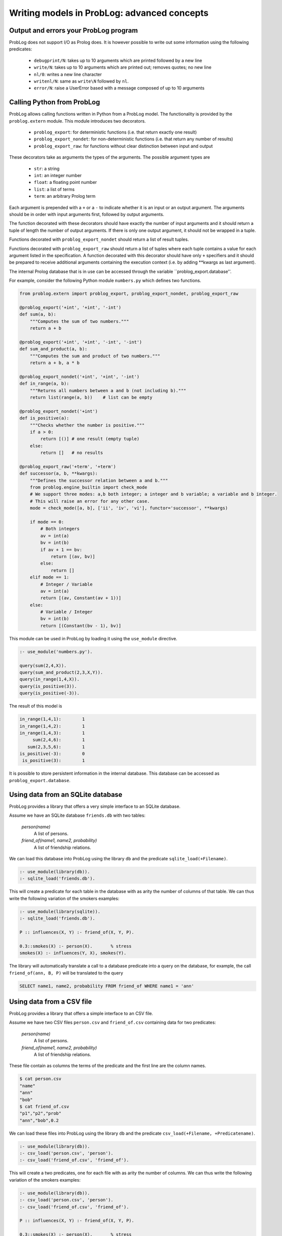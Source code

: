 Writing models in ProbLog: advanced concepts
============================================

Output and errors your ProbLog program
++++++++++++++++++++++++++++++++++++++

ProbLog does not support I/O as Prolog does.
It is however possible to write out some information using the following predicates:

   * ``debugprint/N``: takes up to 10 arguments which are printed followed by a new line
   * ``write/N``: takes up to 10 arguments which are printed out; removes quotes; no new line
   * ``nl/0``: writes a new line character
   * ``writenl/N``: same as ``write\N`` followed by ``nl``.
   * ``error/N``: raise a UserError based with a message composed of up to 10 arguments

Calling Python from ProbLog
+++++++++++++++++++++++++++

ProbLog allows calling functions written in Python from a ProbLog model.
The functionality is provided by the ``problog.extern`` module.
This module introduces two decorators.

  * ``problog_export``: for deterministic functions (i.e. that return exactly one result)
  * ``problog_export_nondet``: for non-deterministic functions (i.e. that return any number of results)
  * ``problog_export_raw``: for functions without clear distinction between input and output

These decorators take as arguments the types of the arguments.
The possible argument types are

  * ``str``: a string
  * ``int``: an integer number
  * ``float``: a floating point number
  * ``list``: a list of terms
  * ``term``: an arbitrary Prolog term

Each argument is prepended with a ``+`` or a ``-`` to indicate whether it is an input or an output argument.
The arguments should be in order with input arguments first, followed by output arguments.

The function decorated with these decorators should have exactly the number of input arguments and it should return a tuple
of length the number of output arguments.
If there is only one output argument, it should not be wrapped in a tuple.

Functions decorated with ``problog_export_nondet`` should return a list of result tuples.

Functions decorated with ``problog_export_raw`` should return a list of tuples where each tuple
contains a value for each argument listed in the specification.
A function decorated with this decorator should have only ``+`` specifiers and it should be prepared to receive
additional arguments containing the execution context (i.e. by adding **kwargs as last argument).

The internal Prolog database that is in use can be accessed through the variable ``problog_export.database''.

For example, consider the following Python module ``numbers.py`` which defines two functions.

.. code-block:: python

    from problog.extern import problog_export, problog_export_nondet, problog_export_raw

    @problog_export('+int', '+int', '-int')
    def sum(a, b):
        """Computes the sum of two numbers."""
        return a + b

    @problog_export('+int', '+int', '-int', '-int')
    def sum_and_product(a, b):
        """Computes the sum and product of two numbers."""
        return a + b, a * b

    @problog_export_nondet('+int', '+int', '-int')
    def in_range(a, b):
        """Returns all numbers between a and b (not including b)."""
        return list(range(a, b))    # list can be empty

    @problog_export_nondet('+int')
    def is_positive(a):
        """Checks whether the number is positive."""
        if a > 0:
            return [()] # one result (empty tuple)
        else:
            return []   # no results

    @problog_export_raw('+term', '+term')
    def successor(a, b, **kwargs):
        """Defines the successor relation between a and b."""
        from problog.engine_builtin import check_mode
        # We support three modes: a,b both integer; a integer and b variable; a variable and b integer.
        # This will raise an error for any other case.
        mode = check_mode([a, b], ['ii', 'iv', 'vi'], functor='successor', **kwargs)

        if mode == 0:
            # Both integers
            av = int(a)
            bv = int(b)
            if av + 1 == bv:
                return [(av, bv)]
            else:
                return []
        elif mode == 1:
            # Integer / Variable
            av = int(a)
            return [(av, Constant(av + 1))]
        else:
            # Variable / Integer
            bv = int(b)
            return [(Constant(bv - 1), bv)]


This module can be used in ProbLog by loading it using the ``use_module`` directive.

.. code-block:: prolog

    :- use_module('numbers.py').

    query(sum(2,4,X)).
    query(sum_and_product(2,3,X,Y)).
    query(in_range(1,4,X)).
    query(is_positive(3)).
    query(is_positive(-3)).

The result of this model is

.. code-block:: prolog

    in_range(1,4,1):        1
    in_range(1,4,2):        1
    in_range(1,4,3):        1
         sum(2,4,6):        1
       sum(2,3,5,6):        1
    is_positive(-3):        0
     is_positive(3):        1

It is possible to store persistent information in the internal database.
This database can be accessed as ``problog_export.database``.

Using data from an SQLite database
++++++++++++++++++++++++++++++++++

ProbLog provides a library that offers a very simple interface to an SQLite database.

Assume we have an SQLite database ``friends.db`` with two tables:

    *person(name)*
        A list of persons.

    *friend_of(name1, name2, probability)*
        A list of friendship relations.

We can load this database into ProbLog using the library ``db`` and the predicate \
``sqlite_load(+Filename)``.

.. code-block:: prolog

    :- use_module(library(db)).
    :- sqlite_load('friends.db').

This will create a predicate for each table in the database with as arity the number of columns \
of that table.
We can thus write the following variation of the smokers examples:

.. code-block:: prolog

    :- use_module(library(sqlite)).
    :- sqlite_load('friends.db').

    P :: influences(X, Y) :- friend_of(X, Y, P).

    0.3::smokes(X) :- person(X).       % stress
    smokes(X) :- influences(Y, X), smokes(Y).

The library will automatically translate a call to a database predicate into a query on the \
database, for example, the call ``friend_of(ann, B, P)`` will be translated to the query

.. code-block:: sql

    SELECT name1, name2, probability FROM friend_of WHERE name1 = 'ann'


Using data from a CSV file
++++++++++++++++++++++++++

ProbLog provides a library that offers a simple interface to an CSV file.

Assume we have two CSV files ``person.csv`` and ``friend_of.csv`` \
containing data for two predicates:

    *person(name)*
        A list of persons.

    *friend_of(name1, name2, probability)*
        A list of friendship relations.

These file contain as columns the terms of the predicate and the first line \
are the column names.

.. code-block:: sh

    $ cat person.csv
    "name"
    "ann"
    "bob"
    $ cat friend_of.csv
    "p1","p2","prob"
    "ann","bob",0.2

We can load these files into ProbLog using the library ``db`` and the predicate \
``csv_load(+Filename, +Predicatename)``. 

.. code-block:: prolog

    :- use_module(library(db)).
    :- csv_load('person.csv', 'person').
    :- csv_load('friend_of.csv', 'friend_of').

This will create a two predicates, one for each file with as arity the number of columns.
We can thus write the following variation of the smokers examples:

.. code-block:: prolog

    :- use_module(library(db)).
    :- csv_load('person.csv', 'person').
    :- csv_load('friend_of.csv', 'friend_of').

    P :: influences(X, Y) :- friend_of(X, Y, P).

    0.3::smokes(X) :- person(X).       % stress
    smokes(X) :- influences(Y, X), smokes(Y).

The library will automatically translate a call to predicates ``person`` and ``friends_of`` into a query on the \
respective csv-file. For example, the call ``friend_of(ann, B, P)`` will be matched to all lines that match

.. code-block:: sh

    "ann",*,*


Using continuous distributions (sampling only)
++++++++++++++++++++++++++++++++++++++++++++++

When using the sampling mode from Python, you can add arbitrary distributions with specialized sampling algorithms.
This can be achieved by passing them to the sample function.

.. code-block:: python

    from problog.tasks import sample
    from problog.program import PrologString

    modeltext = """
        my_uniform(0,10)::a.
        0.5::b.
        c :- value(a, A), A >= 3; b.
        query(a).
        query(b).
        query(c).
    """

    import random
    import math

    # Define a function that generates a sample.
    def integer_uniform(a, b):
        return math.floor(random.uniform(a, b))

    model = PrologString(modeltext)
    # Pass the mapping between name and function using the distributions parameter.
    result = sample.sample(model, n=3, format='dict', distributions={'my_uniform': integer_uniform})

Example output: ``[{a: 0.0, b: True, c: True}, {a: 7.0, b: False, c: True}, {a: 0.0, b: False, c: False}]``
